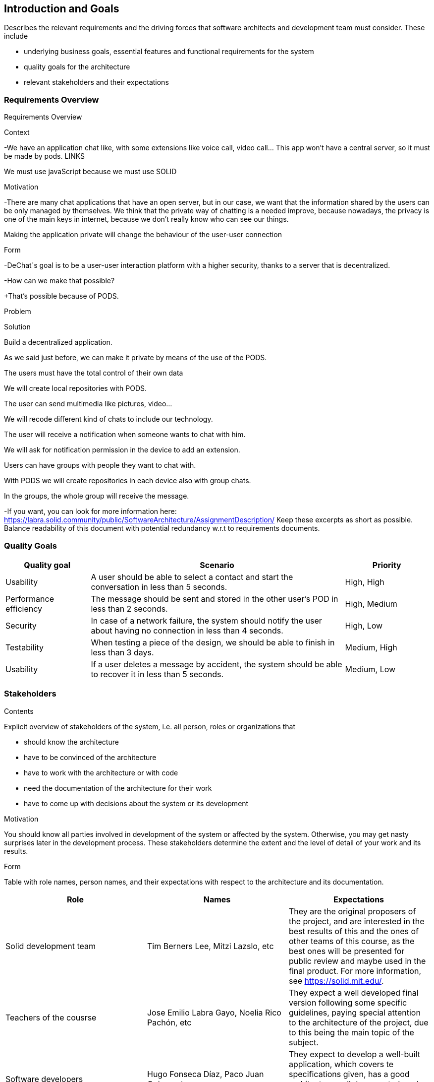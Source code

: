 [[section-introduction-and-goals]]
== Introduction and Goals

[role="arc42help"]
****
Describes the relevant requirements and the driving forces that software architects and development team must consider. These include

* underlying business goals, essential features and functional requirements for the system
* quality goals for the architecture
* relevant stakeholders and their expectations
****

=== Requirements Overview

[role="arc42help"]
****
Requirements Overview  

.Context 

-We have an application chat like, with some extensions like voice call, video call... This app won't have a central server, so it must be made by pods. LINKS 

We must use javaScript because we must use SOLID 

  

.Motivation 

-There are many chat applications that have an open server, but in our case, we want that the information shared by the users can be only managed by themselves. We think that the private way of chatting is a needed improve, because nowadays, the privacy is one of the main keys in internet, because we don't really know who can see our things. 

Making the application private will change the behaviour of the user-user connection 

  

.Form 

-DeChat´s goal is to be a user-user interaction platform with a higher security, thanks to a server that is decentralized. 

-How can we make that possible? 

+That’s possible because of PODS.   

Problem 

Solution 

Build a decentralized application. 

As we said just before, we can make it private by means of the use of the PODS. 

The users must have the total control of their own data 

We will create local repositories with PODS. 

The user can send multimedia like pictures, video... 

We will recode different kind of chats to include our technology. 

The user will receive a notification when someone wants to chat with him. 

We will ask for notification permission in the device to add an extension. 

Users can have groups with people they want to chat with. 

With PODS we will create repositories in each device also with group chats. 

In the groups, the whole group will receive the message. 

 

 

-If you want, you can look for more information here:  https://labra.solid.community/public/SoftwareArchitecture/AssignmentDescription/
Keep these excerpts as short as possible. Balance readability of this document with potential redundancy w.r.t to requirements documents.
****

=== Quality Goals

[role="arc42help"]
****
[options="header", cols="1,3,1"]
|===
|Quality goal
|Scenario
|Priority

|Usability
|A user should be able to select a contact and start the conversation in less than 
5 seconds.
|High, High

|Performance efficiency
|The message should be sent and stored in the other user's POD in less than 2 
seconds.
|High, Medium

|Security
|In case of a network failure, the system should notify the user about having 
no connection in less than 4 seconds.
|High, Low

|Testability
|When testing a piece of the design, we should be able to finish in less than 
3 days.
|Medium, High

|Usability
|If a user deletes a message by accident, the system should be able to recover it 
in less than 5 seconds.
|Medium, Low
|===
****

=== Stakeholders

[role="arc42help"]
****
.Contents
Explicit overview of stakeholders of the system, i.e. all person, roles or organizations that

* should know the architecture
* have to be convinced of the architecture
* have to work with the architecture or with code
* need the documentation of the architecture for their work
* have to come up with decisions about the system or its development

.Motivation
You should know all parties involved in development of the system or affected by the system.
Otherwise, you may get nasty surprises later in the development process.
These stakeholders determine the extent and the level of detail of your work and its results.

.Form
Table with role names, person names, and their expectations with respect to the architecture and its documentation.
****

[options="header"]
|===
|Role|Names|Expectations
| Solid development team | Tim Berners Lee, Mitzi Lazslo, etc | They are the original proposers of the project, and are interested in the best results of this and the ones of other teams of this course, as the best ones will be presented for public review and maybe used in the final product. For more information, see https://solid.mit.edu/.
| Teachers of the cousrse| Jose Emilio Labra Gayo, Noelia Rico Pachón, etc | They expect a well developed final version following some specific guidelines, paying special attention to the architecture of the project, due to this being the main topic of the subject.
| Software developers | Hugo Fonseca Díaz, Paco Juan Quiros, etc | They expect to develop a well-built application, which covers te specifications given, has a good architecture well documented, and the functionalities it has work as they are expected.
| Documentation authors | The whole team | They expect to document as it is said, the architecture of the application, adapting it to the format specified by the teachers of the course.
| Application users | Anyone | They expect the application to be easy to use, to have a good user interface, and that the functionalities that are said to belong to the application, to work in a proper way.
| Ethics supervisor | Mitzi Lazslo | It is expected for the application to cover some ethics principles, for example, to respect the users privacy, and so on.
| Software Architects | The developers team | They expect to build the architecture that fits the best to the specification required by the project proposers, trying to make the best decisions for achieving the desired goal.
|===
